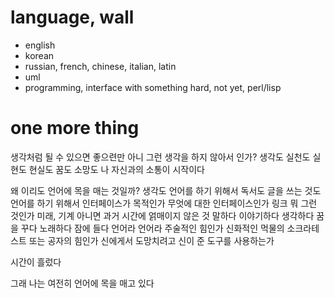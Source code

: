 * language, wall

- english
- korean
- russian, french, chinese, italian, latin
- uml
- programming, interface with something hard, not yet, perl/lisp

* one more thing

생각처럼 될 수 있으면 좋으련만 아니 그런 생각을 하지 않아서 인가? 
생각도 실천도 실현도 현실도 꿈도 소망도 
나 자신과의 소통이 시작이다

왜 이리도 언어에 목을 매는 것일까? 생각도 언어를 하기 위해서 독서도 글을 쓰는 것도 언어를 하기 위해서 
인터페이스가 목적인가 
무엇에 대한 인터페이스인가 링크 뭐 그런 것인가 
미래, 기계 아니면 과거 시간에 얽매이지 않은 것
말하다 이야기하다 생각하다 꿈을 꾸다 노래하다 잠에 들다 
언어라 언어라 주술적인 힘인가 신화적인 먹물의 소크라테스트 또는 공자의 힘인가 
신에게서 도망치려고 신이 준 도구를 사용하는가

시간이 흘렀다

그래 나는 여전히 언어에 목을 매고 있다

